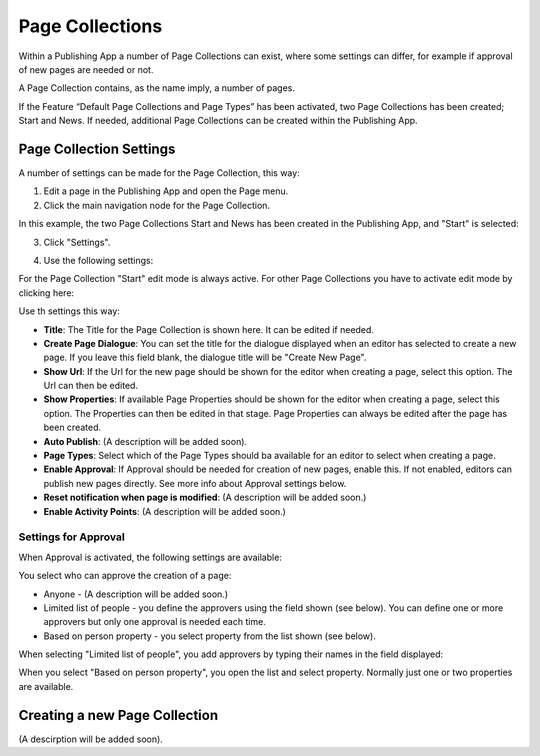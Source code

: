 Page Collections
==================

Within a Publishing App a number of Page Collections can exist, where some settings can differ, for example if approval of new pages are needed or not. 

A Page Collection contains, as the name imply, a number of pages.

If the Feature “Default Page Collections and Page Types” has been activated, two Page Collections has been created; Start and News. If needed, additional Page Collections can be created within the Publishing App.

Page Collection Settings
*************************
A number of settings can be made for the Page Collection, this way:

1. Edit a page in the Publishing App and open the Page menu.
2. Click the main navigation node for the Page Collection.

In this example, the two Page Collections Start and News has been created in the Publishing App, and "Start" is selected:

.. image:: page-collection-general.png

3. Click "Settings".

.. image:: page-collection-click-settings.png

4. Use the following settings:

.. image:: page-collection-settings.png

For the Page Collection "Start" edit mode is always active. For other Page Collections you have to activate edit mode by clicking here:

.. image:: page-collection-edit-mode.png

Use th settings this way:

+ **Title**: The Title for the Page Collection is shown here. It can be edited if needed.
+ **Create Page Dialogue**: You can set the title for the dialogue displayed when an editor has selected to create a new page. If you leave this field blank, the dialogue title will be "Create New Page".
+ **Show Url**: If the Url for the new page should be shown for the editor when creating a page, select this option. The Url can then be edited.
+ **Show Properties**: If available Page Properties should be shown for the editor when creating a page, select this option. The Properties can then be edited in that stage. Page Properties can always be edited after the page has been created.
+ **Auto Publish**: (A description will be added soon).
+ **Page Types**: Select which of the Page Types should ba available for an editor to select when creating a page.
+ **Enable Approval**: If Approval should be needed for creation of new pages, enable this. If not enabled, editors can publish new pages directly. See more info about Approval settings below.
+ **Reset notification when page is modified**: (A description will be added soon.)
+ **Enable Activity Points**: (A description will be added soon.)

Settings for Approval
----------------------
When Approval is activated, the following settings are available:

.. image:: page-collection-approval-settings.png

You select who can approve the creation of a page:

+ Anyone - (A description will be added soon.)
+ Limited list of people - you define the approvers using the field shown (see below). You can define one or more approvers but only one approval is needed each time.
+ Based on person property - you select property from the list shown (see below).

When selecting "Limited list of people", you add approvers by typing their names in the field displayed:

.. image:: limited-list.png

When you select "Based on person property", you open the list and select property. Normally just one or two properties are available.

.. image:: based-on-person.png

Creating a new Page Collection
******************************
(A descirption will be added soon).







